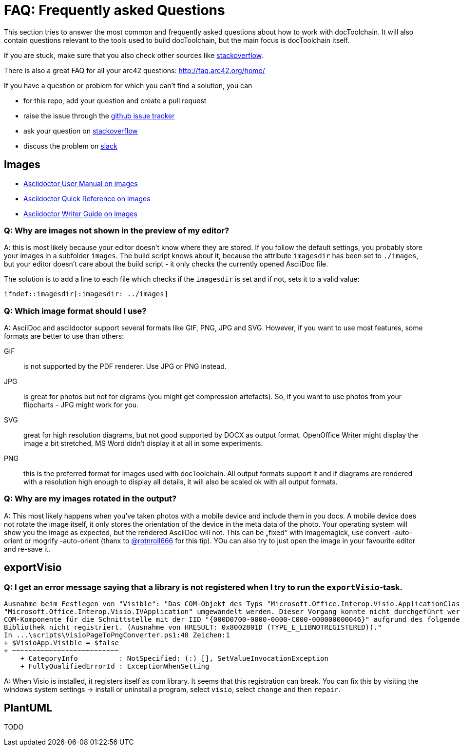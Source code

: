 ifndef::imagesdir[:imagesdir: ../images]

= FAQ: Frequently asked Questions

This section tries to answer the most common and frequently asked questions about how to work with docToolchain.
It will also contain questions relevant to the tools used to build docToolchain, but the main focus is docToolchain itself.

If you are stuck, make sure that you also check other sources like https://stackoverflow.com/questions/tagged/asciidoctor[stackoverflow].

There is also a great FAQ for all your arc42 questions: http://faq.arc42.org/home/

If you have a question or problem for which you can't find a solution, you can

* for this repo, add your question and create a pull request
* raise the issue through the https://github.com/docToolchain/docToolchain/issues[github issue tracker]
* ask your question on https://stackoverflow.com/questions/tagged/doctoolchain?sort=active&pageSize=50[stackoverflow]
* discuss the problem on https://t.co/lnqrUc1YMM[slack]

== Images

* http://asciidoctor.org/docs/user-manual/#images[Asciidoctor User Manual on images]
* http://asciidoctor.org/docs/asciidoc-syntax-quick-reference/#images[Asciidoctor Quick Reference on images]
* http://asciidoctor.org/docs/asciidoc-writers-guide/#images[Asciidoctor Writer Guide on images]

=== Q: Why are images not shown in the preview of my editor?

A: this is most likely because your editor doesn't know where they are stored.
If you follow the default settings, you probably store your images in a subfolder `images`.
The build script knows about it, because the attribute `imagesdir` has been set to `./images`, but your editor doesn't care about the build script - it only checks the currently opened AsciiDoc file.

The solution is to add a line to each file which checks if the `imagesdir` is set and if not, sets it to a valid value:

`ifndef::imagesdir[:imagesdir: ../images]`

=== Q: Which image format should I use?

A: AsciiDoc and asciidoctor support several formats like GIF, PNG, JPG and SVG.
However, if you want to use most features, some formats are better to use than others:

GIF:: is not supported by the PDF renderer. Use JPG or PNG instead.

JPG:: is great for photos but not for digrams (you might get compression artefacts).
So, if you want to use photos from your flipcharts - JPG might work for you.

SVG:: great for high resolution diagrams, but not good supported by DOCX as output format.
OpenOffice Writer might display the image a bit stretched, MS Word didn't display it at all in some experiments.

PNG:: this is the preferred format for images used with docToolchain.
All output formats support it and if diagrams are rendered with a resolution high enough to display all details, it will also be scaled ok with all output formats.

=== Q: Why are my images rotated in the output?

A: This most likely happens when you've taken photos with a mobile device and include them in you docs.
A mobile device does not rotate the image itself, it only stores the orientation of the device in the meta data of the photo.
Your operating system will show you the image as expected, but the rendered AsciiDoc will not.
This can be „fixed“ with Imagemagick, use convert -auto-orient or mogrify -auto-orient (thanx to https://twitter.com/RalfDMueller/status/920888868345384960[@rotnroll666] for this tip).
YOu can also try to just open the image in your favourite editor and re-save it.

== exportVisio

=== Q: I get an error message saying that a library is not registered when I try to run the `exportVisio`-task.

----
Ausnahme beim Festlegen von "Visible": "Das COM-Objekt des Typs "Microsoft.Office.Interop.Visio.ApplicationClass" kann nicht in den Schnittstellentyp
"Microsoft.Office.Interop.Visio.IVApplication" umgewandelt werden. Dieser Vorgang konnte nicht durchgeführt werden, da der QueryInterface-Aufruf an die
COM-Komponente für die Schnittstelle mit der IID "{000D0700-0000-0000-C000-000000000046}" aufgrund des folgenden Fehlers nicht durchgeführt werden konnte:
Bibliothek nicht registriert. (Ausnahme von HRESULT: 0x8002801D (TYPE_E_LIBNOTREGISTERED))."
In ...\scripts\VisioPageToPngConverter.ps1:48 Zeichen:1
+ $VisioApp.Visible = $false
+ ~~~~~~~~~~~~~~~~~~~~~~~~~~
    + CategoryInfo          : NotSpecified: (:) [], SetValueInvocationException
    + FullyQualifiedErrorId : ExceptionWhenSetting
----

A: When Visio is installed, it registers itself as com library. It seems that this registration can break.
You can fix this by visiting the windows system settings -> install or uninstall a program, select `visio`, select `change` and then `repair`.

== PlantUML

TODO
